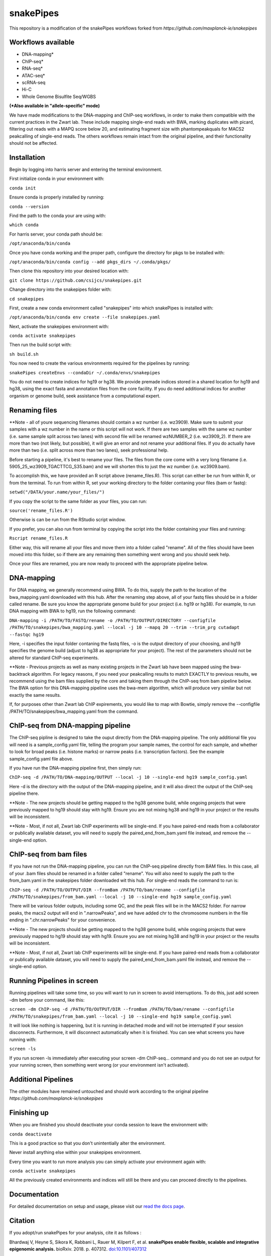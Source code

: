 ===========================================================
snakePipes
===========================================================

.. image:: https://readthedocs.org/projects/snakepipes/badge/?version=latest
    :target: http://snakepipes.readthedocs.io/en/latest/?badge=latest
    :alt: Documentation Status

.. image:: https://travis-ci.org/maxplanck-ie/snakepipes.svg?branch=develop
    :target: https://travis-ci.org/maxplanck-ie/snakepipes
    :alt: Build Staus

.. image:: https://zenodo.org/badge/54579435.svg
    :target: https://zenodo.org/badge/latestdoi/54579435
    :alt: Citation


This repository is a modification of the snakePipes workflows forked from `https://github.com/maxplanck-ie/snakepipes`

.. image:: ./docs/content/images/snakePipes.png
   :scale: 20 %
   :height: 100px
   :width: 100 px
   :align: right

Workflows available
--------------------

- DNA-mapping*
- ChIP-seq*
- RNA-seq*
- ATAC-seq*
- scRNA-seq
- Hi-C
- Whole Genome Bisulfite Seq/WGBS

**(*Also available in "allele-specific" mode)**

We have made modifications to the DNA-mapping and ChIP-seq workflows, in order to make them compatible with the current practices in the Zwart lab. These include mapping single-end reads with BWA, marking duplicates with picard, filtering out reads with a MAPQ score below 20, and estimating fragment size with phantompeakquals for MACS2 peakcalling of single-end reads. The others workflows remain intact from the original pipeline, and their functionality should not be affected.

Installation
-------------

Begin by logging into harris server and entering the terminal environment.

First initialize conda in your environment with:

``conda init``

Ensure conda is properly installed by running:

``conda --version``

Find the path to the conda your are using with:

``which conda``

For harris server, your conda path should be:

``/opt/anaconda/bin/conda``

Once you have conda working and the proper path, configure the directory for pkgs to be installed with:

``/opt/anaconda/bin/conda config --add pkgs_dirs ~/.conda/pkgs/``

Then clone this repository into your desired location with:

``git clone https://github.com/csijcs/snakepipes.git``

Change directory into the snakepipes folder with:

``cd snakepipes``

First, create a new conda environment called "snakepipes" into which snakePipes is installed with:

``/opt/anaconda/bin/conda env create --file snakepipes.yaml``

Next, activate the snakepipes environment with:

``conda activate snakepipes``

Then run the build script with:

``sh build.sh``

You now need to create the various environments required for the pipelines by running:

``snakePipes createEnvs --condaDir ~/.conda/envs/snakepipes``

You do not need to create indices for hg19 or hg38. We provide premade indices stored in a shared location for hg19 and hg38, using the exact fasta and annotation files from the core facility. If you do need additional indices for another organism or genome build, seek assistance from a computational expert.

Renaming files
-------------
**Note - all of youre sequencing filenames should contain a wz number (i.e. wz3909). Make sure to submit your samples with a wz number in the name or this script will not work. If there are two samples with the same wz number (i.e. same sample split across two lanes) with second file will be renamed wzNUMBER_2 (i.e. wz3909_2). If there are more than two (not likely, but possible), it will give an error and not rename your additional files. If you do actually have more than two (i.e. split across more than two lanes), seek professional help.

Before starting a pipeline, it's best to rename your files. The files from the core come with a very long filename (i.e. 5905_25_wz3909_TGACTTCG_S35.bam) and we will shorten this to just the wz number (i.e. wz3909.bam). 

To accomplish this, we have provided an R script above (rename_files.R). This script can either be run from within R, or from the terminal. To run from within R, set your working directory to the folder contaning your files (bam or fastq):

``setwd("/DATA/your.name/your_files/")``

If you copy the script to the same folder as your files, you can run:

``source('rename_files.R')``

Otherwise is can be run from the RStudio script window. 

If you prefer, you can also run from terminal by copying the script into the folder containing your files and running:

``Rscript rename_files.R``

Either way, this will rename all your files and move them into a folder called "rename". All of the files should have been moved into this folder, so if there are any remaining then something went wrong and you should seek help.

Once your files are renamed, you are now ready to proceed with the appropriate pipeline below.

DNA-mapping
-------------

For DNA mapping, we generally recommend using BWA. To do this, supply the path to the location of the bwa_mapping.yaml downloaded with this hub. After the renaming step above, all of your fastq files should be in a folder called rename. Be sure you know the appropriate genome build for your project (i.e. hg19 or hg38). For example, to run DNA mapping with BWA to hg19, run the following command:

``DNA-mapping -i /PATH/TO/FASTQ/rename -o /PATH/TO/OUTPUT/DIRECTORY --configfile /PATH/TO/snakepipes/bwa_mapping.yaml --local -j 10 --mapq 20 --trim --trim_prg cutadapt --fastqc hg19``

Here, -i specifies the input folder contaning the fastq files, -o is the output directory of your choosing, and  hg19 specifies the genome build (adjust to hg38 as appropriate for your project). The rest of the parameters should not be altered for standard ChIP-seq experiments.

**Note - Previous projects as well as many existing projects in the Zwart lab have been mapped using the bwa-backtrack algorithm. For legacy reasons, if you need your peakcalling results to match EXACTLY to previous results, we recommend using the bam files supplied by the core and taking them through the ChIP-seq from bam pipeline below. The BWA option for this DNA-mapping pipeline uses the bwa-mem algorithm, which will produce very similar but not exactly the same results.  

If, for purposes other than Zwart lab ChIP expirements, you would like to map with Bowtie, simply remove the --configfile /PATH/TO/snakepipes/bwa_mapping.yaml from the command.


ChIP-seq from DNA-mapping pipeline
----------------------------------

The ChIP-seq pipline is designed to take the ouput directly from the DNA-mapping pipeline. The only additional file you will need is a sample_config.yaml file, telling the program your sample names, the control for each sample, and whether to look for broad peaks (i.e. histone marks) or narrow peaks (i.e. transcription factors). See the example sample_config.yaml file above.

If you have run the DNA-mapping pipeline first, then simply run:

``ChIP-seq -d /PATH/TO/DNA-mapping/OUTPUT --local -j 10 --single-end hg19 sample_config.yaml``

Here -d is the directory with the output of the DNA-mapping pipeline, and it will also direct the output of the ChIP-seq pipeline there. 

**Note - The new projects should be getting mapped to the hg38 genome build, while ongoing projects that were previously mapped to hg19 should stay with hg19. Ensure you are not mixing hg38 and hg19 in your project or the results will be inconsistent.  

**Note - Most, if not all, Zwart lab ChIP experiments will be single-end. If you have paired-end reads from a collaborator or publically available dataset, you will need to supply the paired_end_from_bam.yaml file instead, and remove the --single-end option.

ChIP-seq from bam files
-----------------------

If you have not run the DNA-mapping pipeline, you can run the ChIP-seq pipeline directly from BAM files. In this case, all of your .bam files should be renamed in a folder called "rename". You will also need to supply the path to the from_bam.yaml in the snakepipes folder downloaded wit this hub. For single-end reads the command to run is:

``ChIP-seq -d /PATH/TO/OUTPUT/DIR --fromBam /PATH/TO/bam/rename --configfile /PATH/TO/snakepipes/from_bam.yaml --local -j 10 --single-end hg19 sample_config.yaml``

There will be various folder outputs, including some QC, and the peak files will be in the MACS2 folder. For narrow peaks, the macs2 output will end in ".narrowPeaks", and we have added chr to the chromosome numbers in the file ending in ".chr.narrowPeaks" for your convenience.

**Note - The new projects should be getting mapped to the hg38 genome build, while ongoing projects that were previously mapped to hg19 should stay with hg19. Ensure you are not mixing hg38 and hg19 in your project or the results will be inconsistent.  

**Note - Most, if not all, Zwart lab ChIP experiments will be single-end. If you have paired-end reads from a collaborator or publically available dataset, you will need to supply the paired_end_from_bam.yaml file instead, and remove the --single-end option.

Running Pipelines in screen
----------------------------
Running pipelines will take some time, so you will want to run in screen to avoid interruptions. To do this, just add screen -dm before your command, like this: 

``screen -dm ChIP-seq -d /PATH/TO/OUTPUT/DIR --fromBam /PATH/TO/bam/rename --configfile /PATH/TO/snakepipes/from_bam.yaml --local -j 10 --single-end hg19 sample_config.yaml``

It will look like nothing is happening, but it is running in detached mode and will not be interrupted if your session disconnects. Furthermore, it will disconnect automatically when it is finished. You can see what screens you have running with:

``screen -ls``

If you run screen -ls immediately after executing your screen -dm ChIP-seq... command and you do not see an output for your running screen, then something went wrong (or your environment isn't activated).

Additional Pipelines
-----------------------
The other modules have remained untouched and should work according to the original pipeline `https://github.com/maxplanck-ie/snakepipes`


Finishing up
-------------

When you are finished you should deactivate your conda session to leave the environment with:

``conda deactivate``

This is a good practice so that you don't unintentially alter the environment. 

Never install anything else within your snakepipes environment.

Every time you want to run more analysis you can simply activate your environment again with:

``conda activate snakepipes``

All the previously created environments and indices will still be there and you can proceed directly to the pipelines.


Documentation
--------------

For detailed documentation on setup and usage, please visit our `read the docs page <https://snakepipes.readthedocs.io/en/latest/>`__.


Citation
-------------

If you adopt/run snakePipes for your analysis, cite it as follows :

Bhardwaj V, Heyne S, Sikora K, Rabbani L, Rauer M, Kilpert F, et al. **snakePipes enable flexible, scalable and integrative epigenomic analysis.** bioRxiv. 2018. p. 407312. `doi:10.1101/407312 <https://www.biorxiv.org/content/early/2018/09/04/407312>`__


Note
-------------

SnakePipes are under active development. We appreciate your help in improving it further. Please use issues to the GitHub repository for feature requests or bug reports.
